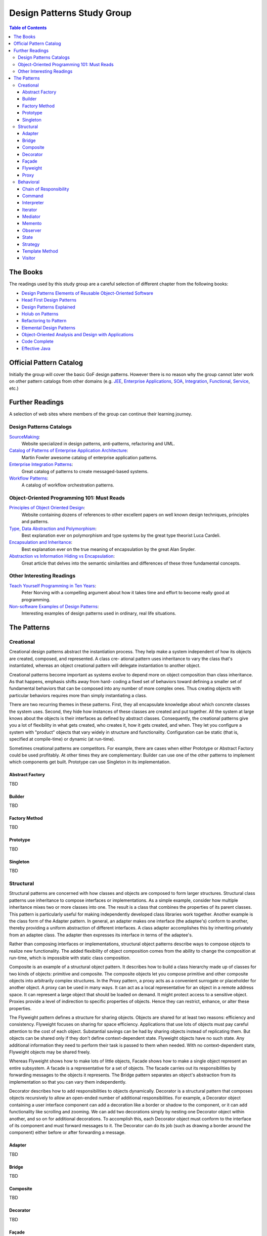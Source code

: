 Design Patterns Study Group
===========================

.. contents:: Table of Contents
  :local:

The Books
---------

The readings used by this study group are a careful selection of different chapter from the following books:

* `Design Patterns Elements of Reusable Object-Oriented Software`_
* `Head First Design Patterns`_
* `Design Patterns Explained`_
* `Holub on Patterns`_
* `Refactoring to Pattern`_
* `Elemental Design Patterns`_
* `Object-Oriented Analysis and Design with Applications`_
* `Code Complete`_
* `Effective Java`_

Official Pattern Catalog
------------------------

Initially the group will cover the basic GoF design patterns. However there is no reason why the group cannot later work on other pattern catalogs from other domains (e.g. `JEE <https://www.amazon.com/Professional-Java-EE-Design-Patterns/dp/111884341X/ref=sr_1_1?s=books&ie=UTF8&qid=1422162198&sr=1-1&keywords=Java+EE+PAtterns>`_, `Enterprise Applications <https://www.amazon.com/Patterns-Enterprise-Application-Architecture-Martin/dp/0321127420/ref=sr_1_1?s=books&ie=UTF8&qid=1422162238&sr=1-1&keywords=patterns+of+enterprise+application+architecture>`_, `SOA <https://www.amazon.com/Design-Patterns-Prentice-Service-Oriented-Computing/dp/0136135161/ref=sr_1_2?s=books&ie=UTF8&qid=1422162269&sr=1-2&keywords=soa+patterns>`_, `Integration <https://www.amazon.com/Enterprise-Integration-Patterns-Designing-Deploying/dp/0321200683/ref=sr_1_1?s=books&ie=UTF8&qid=1422162295&sr=1-1&keywords=enterprise+integration+patterns>`_, `Functional <https://www.amazon.com/Functional-Programming-Patterns-Scala-Clojure/dp/1937785475/ref=sr_1_1?s=books&ie=UTF8&qid=1422162317&sr=1-1&keywords=Functional+Programming+patterns>`_, `Service <https://www.amazon.com/Service-Design-Patterns-Fundamental-Solutions/dp/032154420X/ref=sr_1_1?s=books&ie=UTF8&qid=1515981953&sr=1-1&keywords=Service+Design+Patterns>`_, etc.)

.. image:: src/main/resources/static/images/GoF_full_medium.png

Further Readings
----------------

A selection of web sites where members of the group can continue their learning journey.

Design Patterns Catalogs
^^^^^^^^^^^^^^^^^^^^^^^^

`SourceMaking`_:
 Website specialized in design patterns, anti-patterns, refactoring and UML.

`Catalog of Patterns of Enterprise Application Architecture`_:
 Martin Fowler awesome catalog of enterprise application patterns.

`Enterprise Integration Patterns`_:
 Great catalog of patterns to create messaged-based systems.

`Workflow Patterns`_:
 A catalog of workflow orchestration patterns.

Object-Oriented Programming 101: Must Reads
^^^^^^^^^^^^^^^^^^^^^^^^^^^^^^^^^^^^^^^^^^^

`Principles of Object Oriented Design`_:
 Website containing dozens of references to other excellent papers on well known design techniques, principles and patterns.

`Type, Data Abstraction and Polymorphism`_:
 Best explanation ever on polymorphism and type systems by the great type theorist Luca Cardeli.

`Encapsulation and Inheritance`_:
 Best explanation ever on the true meaning of encapsulation by the great Alan Snyder.

`Abstraction vs Information Hiding vs Encapsulation`_:
 Great article that delves into the semantic similarities and differences of these three fundamental concepts.

Other Interesting Readings
^^^^^^^^^^^^^^^^^^^^^^^^^^

`Teach Yourself Programming in Ten Years`_:
 Peter Norving with a compelling argument about how it takes time and effort to become really good at programming.

`Non-software Examples of Design Patterns`_:
 Interesting examples of design patterns used in ordinary, real life situations.

The Patterns
------------

Creational
^^^^^^^^^^

Creational design patterns abstract the instantiation process. They help make a system independent of how its objects are created, composed, and represented. A class cre- ational pattern uses inheritance to vary the class that's instantiated, whereas an object creational pattern will delegate instantiation to another object.

Creational patterns become important as systems evolve to depend more on object composition than class inheritance. As that happens, emphasis shifts away from hard- coding a fixed set of behaviors toward defining a smaller set of fundamental behaviors that can be composed into any number of more complex ones. Thus creating objects with particular behaviors requires more than simply instantiating a class.

There are two recurring themes in these patterns. First, they all encapsulate knowledge about which concrete classes the system uses. Second, they hide how instances of these classes are created and put together. All the system at large knows about the objects is their interfaces as defined by abstract classes. Consequently, the creational patterns give you a lot of flexibility in what gets created, who creates it, how it gets created, and when. They let you configure a system with "product" objects that vary widely in structure and functionality. Configuration can be static (that is, specified at compile-time) or dynamic (at run-time).

Sometimes creational patterns are competitors. For example, there are cases when either Prototype or Abstract Factory could be used profitably. At other times they are complementary: Builder can use one of the other patterns to implement which components get built. Prototype can use Singleton in its implementation.

Abstract Factory
****************

TBD

Builder
*******

TBD

Factory Method
**************

TBD

Prototype
*********

TBD

Singleton
*********

TBD

Structural
^^^^^^^^^^

Structural patterns are concerned with how classes and objects are composed to form larger structures. Structural class patterns use inheritance to compose interfaces or implementations.  As a simple example, consider how multiple inheritance mixes two or more classes into one. The result is a class that combines the properties of its parent classes. This pattern is particularly useful for making independently developed class libraries work together. Another example is the class form of the Adapter  pattern. In general, an adapter makes one interface (the adaptee's) conform to another, thereby providing a uniform abstraction of different interfaces. A class adapter accomplishes this by inheriting privately from an adaptee class. The adapter then expresses its interface in terms of the adaptee's.

Rather than composing interfaces or implementations, structural object patterns describe ways to compose objects to realize new functionality. The added flexibility of object composition comes from the ability to change the composition at run-time, which is impossible with static class composition.

Composite is an example of a structural object pattern. It describes how to build a class hierarchy made up of classes for two kinds of objects: primitive and composite. The composite objects let you compose primitive and other composite objects into arbitrarily complex structures. In the Proxy pattern, a proxy acts as a convenient surrogate or placeholder for another object. A proxy can be used in many ways. It can act as a local representative for an object in a remote address space. It can represent a large object that should be loaded on demand. It might protect access to a sensitive object. Proxies provide a level of indirection to specific properties of objects. Hence they can restrict, enhance, or alter these properties.

The Flyweight pattern defines a structure for sharing objects. Objects are shared for at least two reasons: efficiency and consistency. Flyweight focuses on sharing for space efficiency. Applications that use lots of objects must pay careful attention to the cost of each object. Substantial savings can be had by sharing objects instead of replicating them. But objects can be shared only if they don't define context-dependent state. Flyweight objects have no such state. Any additional information they need to perform their task is passed to them when needed. With no context-dependent state, Flyweight objects may be shared freely.

Whereas Flyweight shows how to make lots of little objects, Facade shows how to make a single object represent an entire subsystem. A facade is a representative for a set of objects. The facade carries out its responsibilities by forwarding messages to the objects it represents. The Bridge pattern separates an object's abstraction from its implementation so that you can vary them independently.

Decorator describes how to add responsibilities to objects dynamically. Decorator is a structural pattern that composes objects recursively to allow an open-ended number of additional responsibilities. For example, a Decorator object containing a user interface component can add a decoration like a border or shadow to the component, or it can add functionality like scrolling and zooming. We can add two decorations simply by nesting one Decorator object within another, and so on for additional decorations. To accomplish this, each Decorator object must conform to the interface of its component and must forward messages to it. The Decorator can do its job (such as drawing a border around the component) either before or after forwarding a message.

Adapter
*******

TBD

Bridge
******

TBD

Composite
*********

TBD

Decorator
*********

TBD

Façade
******

TBD

Flyweight
*********

TBD

Proxy
*****

TBD

Behavioral
^^^^^^^^^^

Behavioral patterns are concerned with algorithms and the assignment of responsibilities between objects. Behavioral patterns describe not just patterns of objects or classes but also the patterns of communication between them. These patterns characterize complex control flow that's difficult to follow at run-time. They shift your focus away from flow of control to let you concentrate just on the way objects are interconnected.

Behavioral class patterns use inheritance to distribute behavior between classes. This section includes two such patterns. Template Method is the simpler and more common of the two. A template method is an abstract definition of an algorithm. It defines the algorithm step by step. Each step invokes either an abstract operation or a primitive operation. A subclass fleshes out the algorithm by defining the abstract operations. The other behavioral class pattern is Interpreter, which represents a grammar as a class hierarchy and implements an interpreter as an operation on instances of these classes.

Behavioral object patterns use object composition rather than inheritance. Some describe how a group of peer objects cooperate to perform a task that no single object can carry out by itself. An important issue here is how peer objects know about each other. Peers could maintain explicit references to each other, but that would increase their coupling. In the extreme, every object would know about every other. The Mediator pattern avoids this by introducing a mediator object between peers. The mediator provides the indirection needed for loose coupling.

Chain of Responsibility provides even looser coupling. It lets you send requests to an object implicitly through a chain of candidate objects. Any candidate may fulfill the request depending on run-time conditions. The number of candidates is open-ended, and you can select which candidates participate in the chain at run-time.

The Observer pattern defines and maintains a dependency between objects. The classic example of Observer is in Smalltalk Model/View/Controller, where all views of the model are notified whenever the model's state changes.

Other behavioral object patterns are concerned with encapsulating behavior in an object and delegating requests to it. The Strategy pattern encapsulates an algorithm in an object. Strategy makes it easy to specify and change the algorithm an object uses. The Command pattern encapsulates a request in an object so that it can be passed as a parameter, stored on a history list, or manipulated in other ways. The State pattern encapsulates the states of an object so that the object can change its behavior when its state object changes. Visitor encapsulates behavior that would otherwise be distributed across classes, and Iterator abstracts the way you access and traverse objects in an aggregate.

Chain of Responsibility
***********************

TBD

Command
*******

Interpreter
***********

TBD

Iterator
********

TBD

Mediator
********

TBD

Memento
*******

TBD

Observer
********

TBD

State
*****

TBD

Strategy
********

Template Method
***************

TBD

Visitor
*******

TBD


.. _Design Patterns Elements of Reusable Object-Oriented Software: http://www.informit.com/store/design-patterns-elements-of-reusable-object-oriented-9780201633610
.. _Head First Design Patterns: https://www.amazon.com/Head-First-Design-Patterns-Brain-Friendly-ebook/dp/B00AA36RZY
.. _Design Patterns Explained: http://www.informit.com/store/design-patterns-explained-a-new-perspective-on-object-9780321247148
.. _Holub on Patterns: https://www.apress.com/la/book/9781590593882#otherversion=9781430253617
.. _Refactoring to Pattern: http://www.informit.com/store/refactoring-to-patterns-9780321213358
.. _Object-Oriented Analysis and Design with Applications: http://www.informit.com/store/object-oriented-analysis-and-design-with-applications-9780201895513
.. _Elemental Design Patterns: http://www.informit.com/store/elemental-design-patterns-9780321711922
.. _Code Complete: http://www.informit.com/store/code-complete-9780735619678
.. _Effective Java: http://www.informit.com/store/effective-java-9780134685991
.. _SourceMaking: https://sourcemaking.com
.. _Catalog of Patterns of Enterprise Application Architecture: https://martinfowler.com/eaaCatalog/
.. _Enterprise Integration Patterns: http://www.enterpriseintegrationpatterns.com/patterns/messaging/
.. _Workflow Patterns: http://workflowpatterns.com
.. _Principles of Object Oriented Design: http://www.butunclebob.com/ArticleS.UncleBob.PrinciplesOfOod
.. _Type, Data Abstraction and Polymorphism: https://drive.google.com/file/d/0Bxed3Yafe-7xRkJMOGR3UGdIZG8/view
.. _Encapsulation and Inheritance: https://drive.google.com/file/d/0Bxed3Yafe-7xeWFqeEZXNHljM1U/view
.. _Abstraction vs Information Hiding vs Encapsulation: http://www.tonymarston.co.uk/php-mysql/abstraction.txt
.. _Teach Yourself Programming in Ten Years: https://drive.google.com/file/d/0Bxed3Yafe-7xQ05oNDVBX0ZTQms/view
.. _Non-software Examples of Design Patterns: http://citeseerx.ist.psu.edu/viewdoc/download?doi=10.1.1.106.8473&rep=rep1&type=pdf